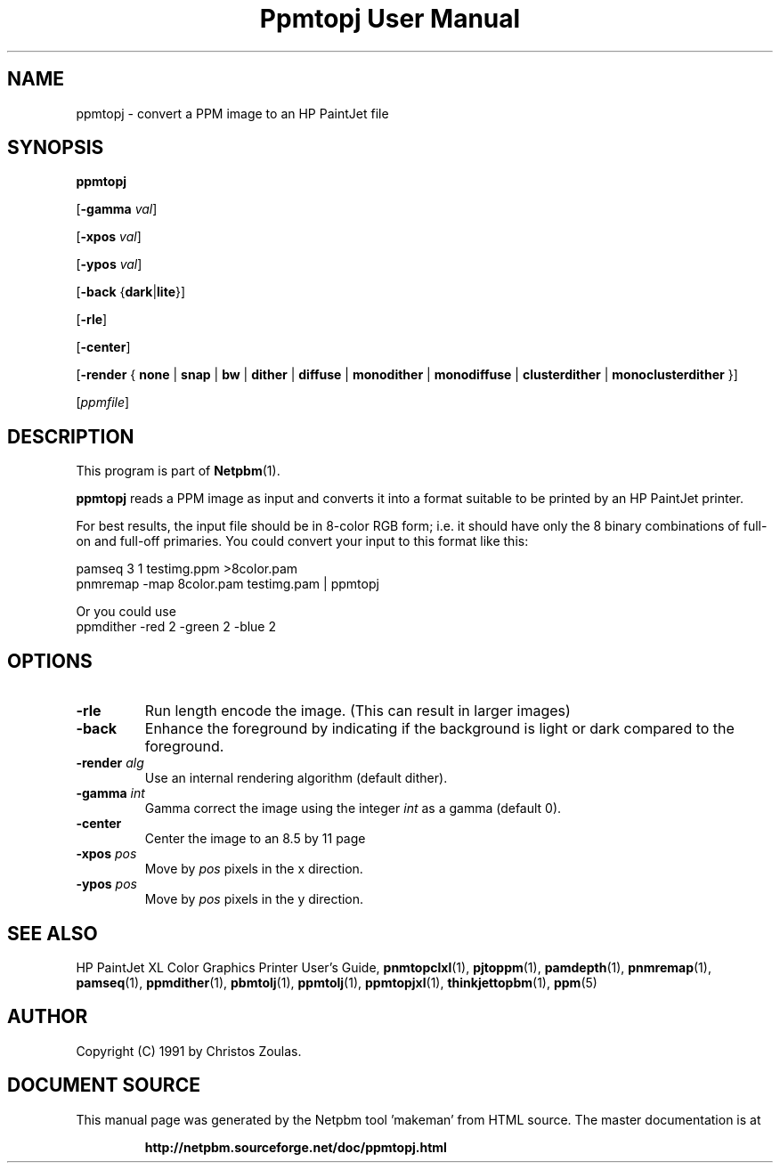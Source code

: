 \
.\" This man page was generated by the Netpbm tool 'makeman' from HTML source.
.\" Do not hand-hack it!  If you have bug fixes or improvements, please find
.\" the corresponding HTML page on the Netpbm website, generate a patch
.\" against that, and send it to the Netpbm maintainer.
.TH "Ppmtopj User Manual" 0 "13 July 1991" "netpbm documentation"

.SH NAME

ppmtopj - convert a PPM image to an HP PaintJet file

.UN synopsis
.SH SYNOPSIS

\fBppmtopj\fP

[\fB-gamma\fP \fIval\fP]

[\fB-xpos\fP \fIval\fP]

[\fB-ypos\fP \fIval\fP]

[\fB-back\fP {\fBdark\fP|\fBlite\fP}]

[\fB-rle\fP]

[\fB-center\fP]

[\fB-render\fP {
\fBnone\fP |
\fBsnap\fP |
\fBbw\fP |
\fBdither\fP |
\fBdiffuse\fP |
\fBmonodither\fP |
\fBmonodiffuse\fP |
\fBclusterdither\fP |
\fBmonoclusterdither\fP
}]

[\fIppmfile\fP]

.UN description
.SH DESCRIPTION
.PP
This program is part of
.BR "Netpbm" (1)\c
\&.
.PP
\fBppmtopj\fP reads a PPM image as input and converts it into a
format suitable to be printed by an HP PaintJet printer.
.PP
For best results, the input file should be in 8-color RGB form;
i.e. it should have only
the 8 binary combinations of full-on and full-off primaries.
You could convert your input to this format like this:

.nf
    pamseq 3 1 testimg.ppm >8color.pam
    pnmremap -map 8color.pam testimg.pam | ppmtopj
.fi

Or you could use 
.nf
    ppmdither -red 2 -green 2 -blue 2
.fi

.UN options
.SH OPTIONS



.TP
\fB-rle\fP
Run length encode the image.
(This can result in larger images)

.TP
\fB-back\fP
Enhance the foreground by indicating if the background is light or
dark compared to the foreground.

.TP
\fB-render\fP \fIalg\fP
Use an internal rendering algorithm (default dither).

.TP
\fB-gamma\fP \fIint\fP
Gamma correct the image using the integer \fIint\fP as a gamma (default 0).

.TP
\fB-center\fP
Center the image to an 8.5 by 11 page

.TP
\fB-xpos\fP \fIpos\fP
Move by \fIpos\fP pixels in the x direction.

.TP
\fB-ypos\fP \fIpos\fP
Move by \fIpos\fP pixels in the y direction.



.UN seealso
.SH SEE ALSO

HP PaintJet XL Color Graphics Printer User's Guide,
.BR "\fBpnmtopclxl\fP" (1)\c
\&,
.BR "\fBpjtoppm\fP" (1)\c
\&,
.BR "\fBpamdepth\fP" (1)\c
\&,
.BR "\fBpnmremap\fP" (1)\c
\&,
.BR "\fBpamseq\fP" (1)\c
\&,
.BR "\fBppmdither\fP" (1)\c
\&,
.BR "\fBpbmtolj\fP" (1)\c
\&,
.BR "\fBppmtolj\fP" (1)\c
\&,
.BR "\fBppmtopjxl\fP" (1)\c
\&,
.BR "\fBthinkjettopbm\fP" (1)\c
\&,
.BR "\fBppm\fP" (5)\c
\&

.UN author
.SH AUTHOR

Copyright (C) 1991 by Christos Zoulas.
.SH DOCUMENT SOURCE
This manual page was generated by the Netpbm tool 'makeman' from HTML
source.  The master documentation is at
.IP
.B http://netpbm.sourceforge.net/doc/ppmtopj.html
.PP